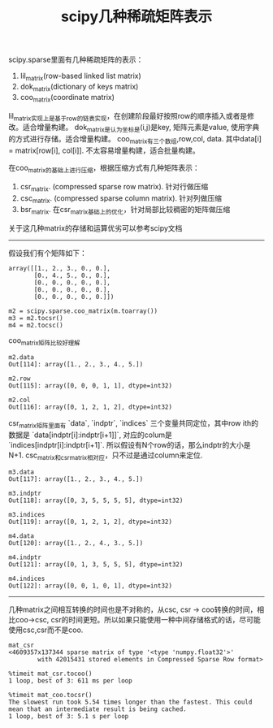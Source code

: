 #+title: scipy几种稀疏矩阵表示

scipy.sparse里面有几种稀疏矩阵的表示：
1. lil_matrix(row-based linked list matrix)
2. dok_matrix(dictionary of keys matrix)
3. coo_matrix(coordinate matrix)

lil_matrix实现上是基于row的链表实现，在创建阶段最好按照row的顺序插入或者是修改。适合增量构建。
dok_matrix是认为坐标是(i,j)是key, 矩阵元素是value, 使用字典的方式进行存储。适合增量构建。
coo_matrix有三个数组,row,col, data. 其中data[i] = matrix[row[i], col[i]]. 不太容易增量构建，适合批量构建。

在coo_matrix的基础上进行压缩，根据压缩方式有几种矩阵表示：
1. csr_matrix. (compressed sparse row matrix). 针对行做压缩
2. csc_matrix. (compressed sparse column matrix). 针对列做压缩
3. bsr_matrix. 在csr_matrix基础上的优化，针对局部比较稠密的矩阵做压缩

关于这几种matrix的存储和运算优劣可以参考scipy文档

-----
假设我们有个矩阵如下：
#+BEGIN_EXAMPLE
array([[1., 2., 3., 0., 0.],
       [0., 4., 5., 0., 0.],
       [0., 0., 0., 0., 0.],
       [0., 0., 0., 0., 0.],
       [0., 0., 0., 0., 0.]])

m2 = scipy.sparse.coo_matrix(m.toarray())
m3 = m2.tocsr()
m4 = m2.tocsc()
#+END_EXAMPLE

coo_matrix矩阵比较好理解
#+BEGIN_EXAMPLE
m2.data
Out[114]: array([1., 2., 3., 4., 5.])

m2.row
Out[115]: array([0, 0, 0, 1, 1], dtype=int32)

m2.col
Out[116]: array([0, 1, 2, 1, 2], dtype=int32)
#+END_EXAMPLE

csr_matrix矩阵里面有 `data`, `indptr`, `indices` 三个变量共同定位，其中row ith的数据是 `data[indptr[i]:indptr[i+1]]`, 对应的colum是 `indices[indptr[i]:indptr[i+1]`. 所以假设有N个row的话，那么indptr的大小是N+1. csc_matrix和csr_matrix相对应，只不过是通过column来定位.
#+BEGIN_EXAMPLE
m3.data
Out[117]: array([1., 2., 3., 4., 5.])

m3.indptr
Out[118]: array([0, 3, 5, 5, 5, 5], dtype=int32)

m3.indices
Out[119]: array([0, 1, 2, 1, 2], dtype=int32)

m4.data
Out[120]: array([1., 2., 4., 3., 5.])

m4.indptr
Out[121]: array([0, 1, 3, 5, 5, 5], dtype=int32)

m4.indices
Out[122]: array([0, 0, 1, 0, 1], dtype=int32)
#+END_EXAMPLE

-----
几种matrix之间相互转换的时间也是不对称的，从csc, csr -> coo转换的时间，相比coo->csc, csr的时间更短。所以如果只能使用一种中间存储格式的话，尽可能使用csc,csr而不是coo.

#+BEGIN_EXAMPLE
mat_csr
<4609357x137344 sparse matrix of type '<type 'numpy.float32'>'
        with 42015431 stored elements in Compressed Sparse Row format>

%timeit mat_csr.tocoo()
1 loop, best of 3: 611 ms per loop

%timeit mat_coo.tocsr()
The slowest run took 5.54 times longer than the fastest. This could mean that an intermediate result is being cached.
1 loop, best of 3: 5.1 s per loop
#+END_EXAMPLE